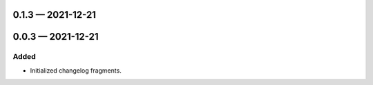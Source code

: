 
0.1.3 — 2021-12-21
==================


0.0.3 — 2021-12-21
==================

Added
-----

- Initialized changelog fragments.
